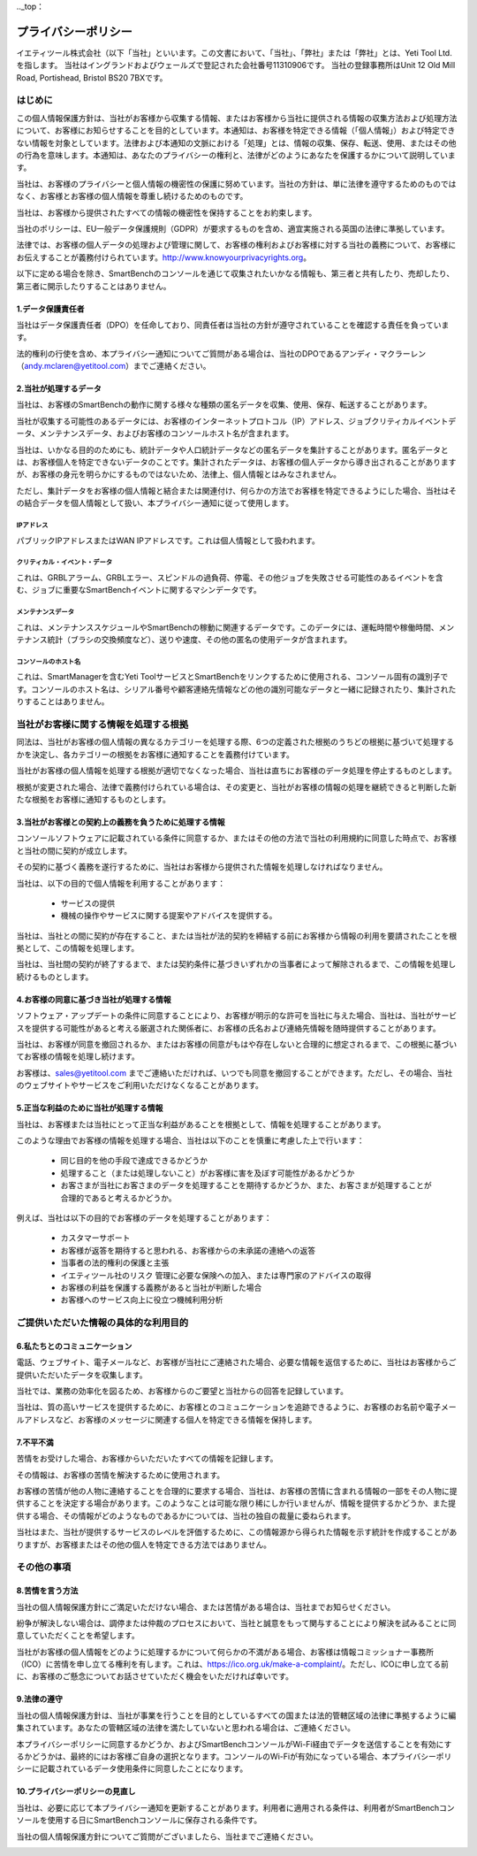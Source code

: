 .._top：

==========================================
プライバシーポリシー
==========================================


イエティツール株式会社（以下「当社」といいます。この文書において、「当社」、「弊社」または「弊社」とは、Yeti Tool Ltd.を指します。
当社はイングランドおよびウェールズで登記された会社番号11310906です。
当社の登録事務所はUnit 12 Old Mill Road, Portishead, Bristol BS20 7BXです。


はじめに
------------

この個人情報保護方針は、当社がお客様から収集する情報、またはお客様から当社に提供される情報の収集方法および処理方法について、お客様にお知らせすることを目的としています。本通知は、お客様を特定できる情報（「個人情報」）および特定できない情報を対象としています。法律および本通知の文脈における「処理」とは、情報の収集、保存、転送、使用、またはその他の行為を意味します。本通知は、あなたのプライバシーの権利と、法律がどのようにあなたを保護するかについて説明しています。

当社は、お客様のプライバシーと個人情報の機密性の保護に努めています。当社の方針は、単に法律を遵守するためのものではなく、お客様とお客様の個人情報を尊重し続けるためのものです。

当社は、お客様から提供されたすべての情報の機密性を保持することをお約束します。

当社のポリシーは、EU一般データ保護規則（GDPR）が要求するものを含め、適宜実施される英国の法律に準拠しています。

法律では、お客様の個人データの処理および管理に関して、お客様の権利およびお客様に対する当社の義務について、お客様にお伝えすることが義務付けられています。http://www.knowyourprivacyrights.org。

以下に定める場合を除き、SmartBenchのコンソールを通じて収集されたいかなる情報も、第三者と共有したり、売却したり、第三者に開示したりすることはありません。


1.データ保護責任者
++++++++++++++++++++++++++

当社はデータ保護責任者（DPO）を任命しており、同責任者は当社の方針が遵守されていることを確認する責任を負っています。

法的権利の行使を含め、本プライバシー通知についてご質問がある場合は、当社のDPOであるアンディ・マクラーレン（andy.mclaren@yetitool.com）までご連絡ください。


2.当社が処理するデータ
+++++++++++++++++++++++++

当社は、お客様のSmartBenchの動作に関する様々な種類の匿名データを収集、使用、保存、転送することがあります。 

当社が収集する可能性のあるデータには、お客様のインターネットプロトコル（IP）アドレス、ジョブクリティカルイベントデータ、メンテナンスデータ、およびお客様のコンソールホスト名が含まれます。 

当社は、いかなる目的のためにも、統計データや人口統計データなどの匿名データを集計することがあります。匿名データとは、お客様個人を特定できないデータのことです。集計されたデータは、お客様の個人データから導き出されることがありますが、お客様の身元を明らかにするものではないため、法律上、個人情報とはみなされません。

ただし、集計データをお客様の個人情報と結合または関連付け、何らかの方法でお客様を特定できるようにした場合、当社はその結合データを個人情報として扱い、本プライバシー通知に従って使用します。

IPアドレス
~~~~~~~~~~~~~~~~~~~~

パブリックIPアドレスまたはWAN IPアドレスです。これは個人情報として扱われます。 

クリティカル・イベント・データ
~~~~~~~~~~~~~~~~~~~~~~~~~~~~~~~~

これは、GRBLアラーム、GRBLエラー、スピンドルの過負荷、停電、その他ジョブを失敗させる可能性のあるイベントを含む、ジョブに重要なSmartBenchイベントに関するマシンデータです。 

メンテナンスデータ
~~~~~~~~~~~~~~~~~~~~~~~~~~

これは、メンテナンススケジュールやSmartBenchの稼動に関連するデータです。このデータには、運転時間や稼働時間、メンテナンス統計（ブラシの交換頻度など）、送りや速度、その他の匿名の使用データが含まれます。 

コンソールのホスト名
~~~~~~~~~~~~~~~~~~~~~~~~~~

これは、SmartManagerを含むYeti ToolサービスとSmartBenchをリンクするために使用される、コンソール固有の識別子です。コンソールのホスト名は、シリアル番号や顧客連絡先情報などの他の識別可能なデータと一緒に記録されたり、集計されたりすることはありません。


当社がお客様に関する情報を処理する根拠
---------------------------------------------------

同法は、当社がお客様の個人情報の異なるカテゴリーを処理する際、6つの定義された根拠のうちどの根拠に基づいて処理するかを決定し、各カテゴリーの根拠をお客様に通知することを義務付けています。

当社がお客様の個人情報を処理する根拠が適切でなくなった場合、当社は直ちにお客様のデータ処理を停止するものとします。

根拠が変更された場合、法律で義務付けられている場合は、その変更と、当社がお客様の情報の処理を継続できると判断した新たな根拠をお客様に通知するものとします。


3.当社がお客様との契約上の義務を負うために処理する情報
+++++++++++++++++++++++++++++++++++++++++++++++++++++++++++++++++++++++++++

コンソールソフトウェアに記載されている条件に同意するか、またはその他の方法で当社の利用規約に同意した時点で、お客様と当社の間に契約が成立します。

その契約に基づく義務を遂行するために、当社はお客様から提供された情報を処理しなければなりません。 

当社は、以下の目的で個人情報を利用することがあります：

	- サービスの提供
	- 機械の操作やサービスに関する提案やアドバイスを提供する。

当社は、当社との間に契約が存在すること、または当社が法的契約を締結する前にお客様から情報の利用を要請されたことを根拠として、この情報を処理します。

当社は、当社間の契約が終了するまで、または契約条件に基づきいずれかの当事者によって解除されるまで、この情報を処理し続けるものとします。


4.お客様の同意に基づき当社が処理する情報
+++++++++++++++++++++++++++++++++++++++++++

ソフトウェア・アップデートの条件に同意することにより、お客様が明示的な許可を当社に与えた場合、当社は、当社がサービスを提供する可能性があると考える厳選された関係者に、お客様の氏名および連絡先情報を随時提供することがあります。

当社は、お客様が同意を撤回されるか、またはお客様の同意がもはや存在しないと合理的に想定されるまで、この根拠に基づいてお客様の情報を処理し続けます。

お客様は、sales@yetitool.com までご連絡いただければ、いつでも同意を撤回することができます。ただし、その場合、当社のウェブサイトやサービスをご利用いただけなくなることがあります。


5.正当な利益のために当社が処理する情報
++++++++++++++++++++++++++++++++++++++++++++++++++++++++++++++++++

当社は、お客様または当社にとって正当な利益があることを根拠として、情報を処理することがあります。

このような理由でお客様の情報を処理する場合、当社は以下のことを慎重に考慮した上で行います：

	- 同じ目的を他の手段で達成できるかどうか
	- 処理すること（または処理しないこと）がお客様に害を及ぼす可能性があるかどうか
	- お客さまが当社にお客さまのデータを処理することを期待するかどうか、また、お客さまが処理することが合理的であると考えるかどうか。

例えば、当社は以下の目的でお客様のデータを処理することがあります：

	- カスタマーサポート
	- お客様が返答を期待すると思われる、お客様からの未承諾の連絡への返答
	- 当事者の法的権利の保護と主張
	- イエティツール社のリスク	管理に必要な保険への加入、または専門家のアドバイスの取得
	- お客様の利益を保護する義務があると当社が判断した場合
	- お客様へのサービス向上に役立つ機械利用分析


ご提供いただいた情報の具体的な利用目的
----------------------------------------------

6.私たちとのコミュニケーション
+++++++++++++++++++++++++++++++++

電話、ウェブサイト、電子メールなど、お客様が当社にご連絡された場合、必要な情報を返信するために、当社はお客様からご提供いただいたデータを収集します。

当社では、業務の効率化を図るため、お客様からのご要望と当社からの回答を記録しています。

当社は、質の高いサービスを提供するために、お客様とのコミュニケーションを追跡できるように、お客様のお名前や電子メールアドレスなど、お客様のメッセージに関連する個人を特定できる情報を保持します。


7.不平不満
++++++++++++++

苦情をお受けした場合、お客様からいただいたすべての情報を記録します。

その情報は、お客様の苦情を解決するために使用されます。

お客様の苦情が他の人物に連絡することを合理的に要求する場合、当社は、お客様の苦情に含まれる情報の一部をその人物に提供することを決定する場合があります。このようなことは可能な限り稀にしか行いませんが、情報を提供するかどうか、また提供する場合、その情報がどのようなものであるかについては、当社の独自の裁量に委ねられます。

当社はまた、当社が提供するサービスのレベルを評価するために、この情報源から得られた情報を示す統計を作成することがありますが、お客様またはその他の個人を特定できる方法ではありません。


その他の事項
-------------

8.苦情を言う方法
+++++++++++++++++++++++

当社の個人情報保護方針にご満足いただけない場合、または苦情がある場合は、当社までお知らせください。

紛争が解決しない場合は、調停または仲裁のプロセスにおいて、当社と誠意をもって関与することにより解決を試みることに同意していただくことを希望します。 

当社がお客様の個人情報をどのように処理するかについて何らかの不満がある場合、お客様は情報コミッショナー事務所（ICO）に苦情を申し立てる権利を有します。これは、https://ico.org.uk/make-a-complaint/。ただし、ICOに申し立てる前に、お客様のご懸念についてお話させていただく機会をいただければ幸いです。


9.法律の遵守
+++++++++++++++++++++++++++

当社の個人情報保護方針は、当社が事業を行うことを目的としているすべての国または法的管轄区域の法律に準拠するように編集されています。あなたの管轄区域の法律を満たしていないと思われる場合は、ご連絡ください。

本プライバシーポリシーに同意するかどうか、およびSmartBenchコンソールがWi-Fi経由でデータを送信することを有効にするかどうかは、最終的にはお客様ご自身の選択となります。コンソールのWi-Fiが有効になっている場合、本プライバシーポリシーに記載されているデータ使用条件に同意したことになります。

10.プライバシーポリシーの見直し
+++++++++++++++++++++++++++++++++

当社は、必要に応じて本プライバシー通知を更新することがあります。利用者に適用される条件は、利用者がSmartBenchコンソールを使用する日にSmartBenchコンソールに保存される条件です。

当社の個人情報保護方針についてご質問がございましたら、当社までご連絡ください。

.. _bottom:
